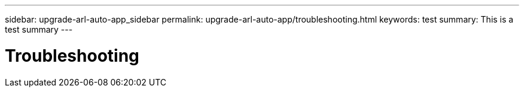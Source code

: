 ---
sidebar: upgrade-arl-auto-app_sidebar
permalink: upgrade-arl-auto-app/troubleshooting.html
keywords: test
summary: This is a test summary
---

= Troubleshooting
:hardbreaks:
:nofooter:
:icons: font
:linkattrs:
:imagesdir: ./media/

//
// This file was created with NDAC Version 2.0 (August 17, 2020)
//
// 2020-12-02 14:33:55.818093
//
